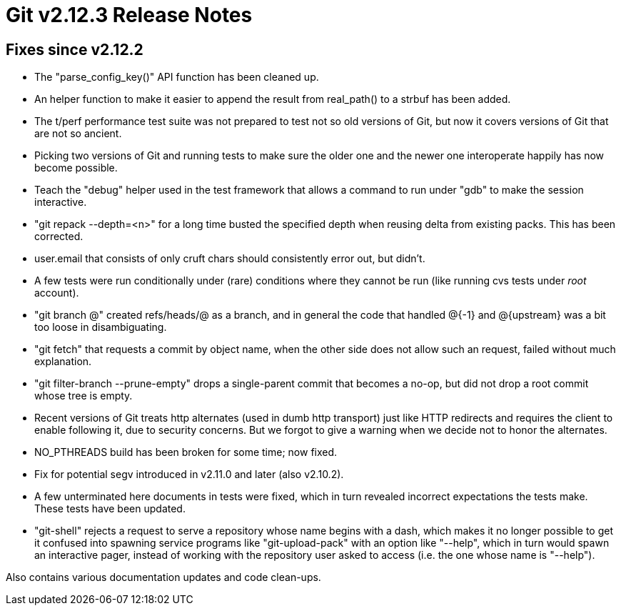 Git v2.12.3 Release Notes
=========================

Fixes since v2.12.2
-------------------

 * The "parse_config_key()" API function has been cleaned up.

 * An helper function to make it easier to append the result from
   real_path() to a strbuf has been added.

 * The t/perf performance test suite was not prepared to test not so
   old versions of Git, but now it covers versions of Git that are not
   so ancient.

 * Picking two versions of Git and running tests to make sure the
   older one and the newer one interoperate happily has now become
   possible.

 * Teach the "debug" helper used in the test framework that allows a
   command to run under "gdb" to make the session interactive.

 * "git repack --depth=<n>" for a long time busted the specified depth
   when reusing delta from existing packs.  This has been corrected.

 * user.email that consists of only cruft chars should consistently
   error out, but didn't.

 * A few tests were run conditionally under (rare) conditions where
   they cannot be run (like running cvs tests under 'root' account).

 * "git branch @" created refs/heads/@ as a branch, and in general the
   code that handled @{-1} and @{upstream} was a bit too loose in
   disambiguating.

 * "git fetch" that requests a commit by object name, when the other
   side does not allow such an request, failed without much
   explanation.

 * "git filter-branch --prune-empty" drops a single-parent commit that
   becomes a no-op, but did not drop a root commit whose tree is empty.

 * Recent versions of Git treats http alternates (used in dumb http
   transport) just like HTTP redirects and requires the client to
   enable following it, due to security concerns.  But we forgot to
   give a warning when we decide not to honor the alternates.

 * NO_PTHREADS build has been broken for some time; now fixed.

 * Fix for potential segv introduced in v2.11.0 and later (also
   v2.10.2).

 * A few unterminated here documents in tests were fixed, which in
   turn revealed incorrect expectations the tests make. These tests
   have been updated.

 * "git-shell" rejects a request to serve a repository whose name
   begins with a dash, which makes it no longer possible to get it
   confused into spawning service programs like "git-upload-pack" with
   an option like "--help", which in turn would spawn an interactive
   pager, instead of working with the repository user asked to access
   (i.e. the one whose name is "--help").

Also contains various documentation updates and code clean-ups.
